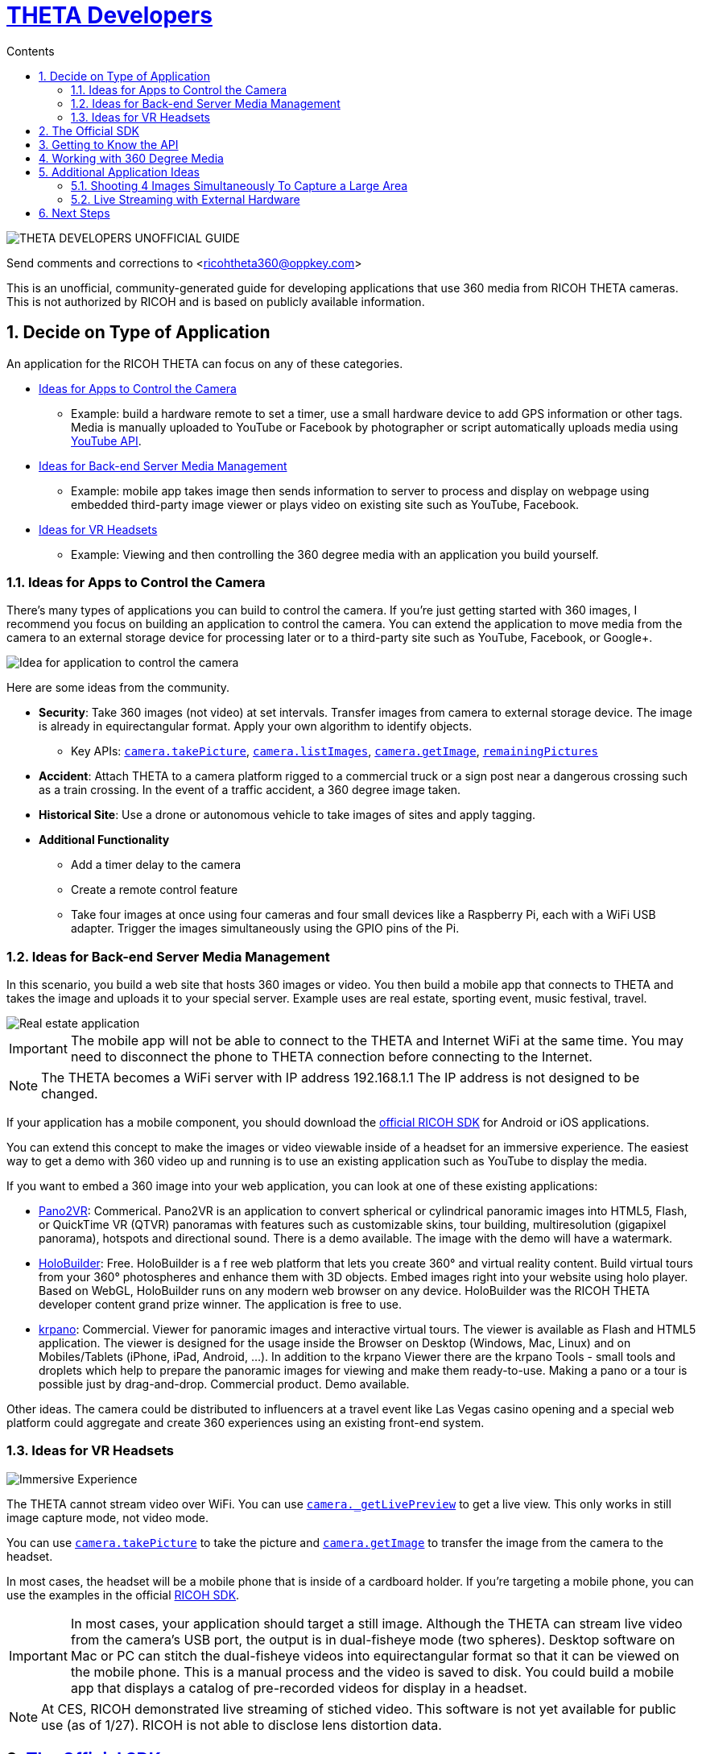 = http://theta360developers.github.io/[THETA Developers]
:icons: font
:toc: right
:toclevels: 2
:toc-title: Contents
:sectnums:

image::img/guide/logo.png[THETA DEVELOPERS UNOFFICIAL GUIDE]

Send comments and corrections to <ricohtheta360@oppkey.com>

This is an unofficial, community-generated guide for developing applications
that use 360 media from RICOH THETA cameras.
This is not authorized by RICOH and is based on publicly available information.

== Decide on Type of Application
An application for the RICOH THETA can focus on any of these categories.

* <<control>>
** Example: build a hardware remote to set a timer, use a small hardware device to
add GPS information or other tags. Media is manually uploaded to YouTube
or Facebook by photographer or script automatically uploads media using
https://developers.google.com/youtube/2.0/developers_guide_protocol_uploading_videos?hl=en[YouTube API].
* <<backend>>
** Example: mobile app takes image then sends information to server to process
and display on webpage using embedded third-party image viewer
or plays video on existing site such as YouTube, Facebook.
* <<vr>>
** Example: Viewing and then controlling the 360 degree media with an application you build
yourself.

[[control]]
=== Ideas for Apps to Control the Camera
There's many types of applications you can build to control the camera. If you're
just getting started with 360 images, I recommend you focus on building
an application to control the camera. You can extend the application to move
media from the camera to an external storage device for processing later or
to a third-party site such as YouTube, Facebook, or Google+.

image::img/guide/api_app.png[Idea for application to control the camera]

Here are some ideas from the community.

* *Security*: Take 360 images (not video) at set intervals. Transfer
images from camera to external storage device. The image is already in
equirectangular format. Apply your own algorithm to identify objects.
** Key APIs: https://developers.theta360.com/en/docs/v2/api_reference/commands/camera.take_picture.html[`camera.takePicture`],
https://developers.theta360.com/en/docs/v2/api_reference/commands/camera.list_images.html[`camera.listImages`],
https://developers.theta360.com/en/docs/v2/api_reference/commands/camera.get_image.html[`camera.getImage`],
https://developers.theta360.com/en/docs/v2/api_reference/options/remaining_pictures.html[`remainingPictures`]

* *Accident*: Attach THETA to a camera platform
rigged to a commercial truck or a sign post near a dangerous crossing
such as a train crossing.
In the event of a traffic accident, a 360 degree image taken.

* *Historical Site*: Use a drone or autonomous vehicle to
take images of sites and apply tagging.

* *Additional Functionality*
** Add a timer delay to the camera
** Create a remote control feature
** Take four images at once using four cameras and four small devices like
a Raspberry Pi, each with a WiFi USB adapter. Trigger the images
simultaneously using the GPIO pins of the Pi.

[[backend]]
=== Ideas for Back-end Server Media Management
In this scenario, you build a web site that hosts 360 images or video.
You then build a mobile app that connects to THETA and takes the image
and uploads it to your special server. Example uses are real estate,
sporting event, music festival, travel.

image::img/guide/realestate.png[Real estate application]

IMPORTANT: The mobile app will not be able to connect to the
THETA and Internet WiFi at the same time. You may need to
disconnect the phone to THETA connection before connecting
to the Internet.

NOTE: The THETA becomes a WiFi server with IP address
192.168.1.1 The IP address is not designed to be changed.

If your application has a mobile component, you should download the
https://developers.theta360.com/en/docs/sdk/[official RICOH SDK]
for Android or iOS applications.

You can extend this concept to make the images or video viewable
inside of a headset for an immersive experience. The easiest way to
get a demo with 360 video up and running is to use an existing
application such as YouTube to display the media.

If you want to embed a 360 image into your web application, you can look
at one of these existing applications:

* http://ggnome.com/pano2vr[Pano2VR]: Commerical. Pano2VR is an application to convert
spherical or cylindrical panoramic images into HTML5,
Flash, or QuickTime VR (QTVR) panoramas with features such as customizable
skins, tour building, multiresolution (gigapixel panorama), hotspots
and directional sound. There is a demo available. The image with the
demo will have a watermark.
* https://www.holobuilder.com/index.html[HoloBuilder]: Free.
HoloBuilder is a f
ree web platform that lets you create 360° and virtual reality content.
Build virtual tours from your 360° photospheres and enhance them with 3D objects.
Embed images right into your website using holo player.
Based on WebGL, HoloBuilder runs on any modern web browser on any device.
HoloBuilder was the RICOH THETA developer content grand prize winner.
The application is free to use.
* http://krpano.com/[krpano]: Commercial.
Viewer for panoramic images and interactive
virtual tours. The viewer is available as Flash and HTML5 application.
The viewer is designed for the usage inside the Browser on Desktop
(Windows, Mac, Linux) and on Mobiles/Tablets (iPhone, iPad, Android, ...).
In addition to the krpano Viewer there are the krpano Tools - small tools
and droplets which help to prepare the panoramic images for viewing
and make them ready-to-use. Making a pano or a tour is possible just
by drag-and-drop. Commercial product. Demo available.

Other ideas. The camera could be distributed
to influencers at a travel event like Las Vegas casino opening and a special web
platform could
aggregate and create 360 experiences using an existing front-end system.

[[vr]]
=== Ideas for VR Headsets

image::img/guide/immersive.png[Immersive Experience]

The THETA cannot stream video over WiFi. You can use
https://developers.theta360.com/en/docs/v2/api_reference/commands/camera._get_live_preview.html[`camera._getLivePreview`]
to get a live view. This only works in still image capture mode, not video mode.

You can use
https://developers.theta360.com/en/docs/v2/api_reference/commands/camera.take_picture.html[`camera.takePicture`] to
take the picture and
https://developers.theta360.com/en/docs/v2/api_reference/commands/camera.get_image.html[`camera.getImage`] to
transfer the image from the camera to the headset.

In most cases, the headset will be a mobile phone that is inside of a cardboard
holder. If you're targeting a mobile phone, you can use the examples in the
official https://developers.theta360.com/en/docs/sdk/[RICOH SDK].

IMPORTANT: In most cases, your application should target a still image.
Although the THETA can stream live video from the camera's USB port,
the output is in dual-fisheye mode (two spheres). Desktop software
on Mac or PC can stitch the dual-fisheye videos into equirectangular
format so that it can be viewed on the mobile phone. This is a manual
process and the video is saved to disk.
You could build a mobile app that displays a catalog of
pre-recorded videos for display in a headset.

NOTE: At CES, RICOH demonstrated live streaming of stiched video.
This software is not yet available for public use (as of 1/27).
RICOH is not able to disclose lens distortion data.



== https://developers.theta360.com/en/docs/sdk/[The Official SDK]
If you're building a mobile app or using Java, you should definitely
download and study the official SDK.

The easiest place to get started is to look at the `network` section of the SDK.
For Android, the docs are in:

  RICOH_THETA_v2_SDK_for_Android.0.1.0/RICOH_THETA_v2_SDK_for_Android.0.1.0/ricoh-theta-sample-for-androidv2/doc/index.html

Here's a taste of what the SDK offers for controlling the camera.

  ImageData getImage(java.lang.String fileId, HttpDownloadListener listener)
  Acquire raw data of specified image

  ImageSize getImageSize()
  Acquire currently set shooting size

  java.util.ArrayList<ImageInfo> getList()
  Acquire list of media files on device

  private java.util.ArrayList<ImageInfo> getListInternal(int maxReceiveEntry, java.lang.String token)
  Acquire media file list (limited number of items)

  java.io.InputStream getLivePreview()
  Acquire live view stream

  private java.lang.String getState()
  Acquire device status

  StorageInfo getStorageInfo()
  Acquire storage information of device

  Bitmap getThumb(java.lang.String fileId)
  Acquire thumbnail image

Hopefully, at this stage I've enticed you to open up the official SDK and
see if it meets your needs.

The SDK covers display and navigation of media. It does not cover video
streaming.

== Getting to Know the API
There are two versions of the THETA API. Version 1 works with m15 cameras.
Version 2 works with the THETA S. It is an HTTP API that is compliant
with the Open Spherical Camera API. You should focus on the v2 API.

The https://developers.theta360.com/en/docs/v2/api_reference/[official documentation is here].

The API only works over WiFi. As of 1/27, use of the API over USB is not
supported.

If you are new to the RICOH API, we've produced a gentle introduction.

* http://codetricity.github.io/theta-s/[THETA Developers Unofficial API Guide]

== Working with 360 Degree Media
The https://developers.theta360.com/en/docs/sdk/[official RICOH SDK] is a
great place to start to understand how to
work with 360 degree media.

To help you start your amazing app quickly, we've also started collecting
community information in
an unofficial media guide.

* http://theta360developers.github.io/community-document/community.html[THETA Developers Unofficial Media Guide]

== Additional Application Ideas
These are ideas brought up by the community. We do not know if they are feasible.
As far as we know, no one has successfully built these applications.

=== Shooting 4 Images Simultaneously To Capture a Large Area
image::img/guide/4camera.png[4 Camera Rig Concept]

This concept was submitted by a professional VR photographer, but has not
been built yet. I've adapted the concept with my own idea of using
Raspberry Pi units.

Materials:

* 4 Raspberry Pi units. Cheap ones fine. Processing power not important.
* 4 USB WiFi dongles
* 8 wires to connect to the GPIO pins of the Raspberry Pi
* Frame or board to mount the Raspberry Pi units together as a single
transportable unit
* Physical electrical button
* Portable power supply for the Raspberry Pis (battery)

Pointers:

* https://learn.adafruit.com/adafruits-raspberry-pi-lesson-4-gpio-setup/[Adafruit GPIO Setup Guide for Raspberry Pi]
* https://developers.theta360.com/en/docs/v2/api_reference/options/_wlan_channel.html[`_wlanChannel`] option to set WiFi channel of camera if you encounter interference
* http://codetricity.github.io/theta-s/[Unofficial API guide] with Raspberry Pi section and Python code examples

=== Live Streaming with External Hardware
image::img/guide/streamer.png[External unit for live streaming]

The winner of the last TechCrunch Disrupt Hackathon won the RICOH THETA
prize for streaming video using an Android device and sending the video to
an external server for stitching.

I built a similar device using a Raspberry Pi that could stream dual-fisheye
video. Streaming dual-fisheye video to an external server over
WiFi from a device connected to the THETA is fairly easy. It
will probably take you less than an hour. Different groups of people have
then got the stitching to work, though there are gaps in the edges of the
video that
are noticeable. You probably can't get rid of the gaps without
confidential information that RICOH can't release to the public.

The other thing to consider is that RICOH demoed live streaming and
stitched video at CES in January over USB. Thus, it seems likely
there will be an official solution coming out in the future
that solves the stitching problem.

However, this is still an interesting idea that could work to
prototype a concept as you wait for the supporting technology to mature.

== Next Steps
If you're interested in testing out the API, I suggest you read the
http://codetricity.github.io/theta-s/[Unofficial API Guide].

